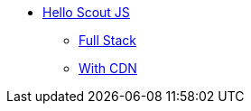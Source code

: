 * xref:helloscout-js.adoc[Hello Scout JS]
** xref:helloscout_js_fullstack:helloscout-js-fullstack.adoc[Full Stack]
** xref:helloscout_cdn:helloscout-cdn.adoc[With CDN]
